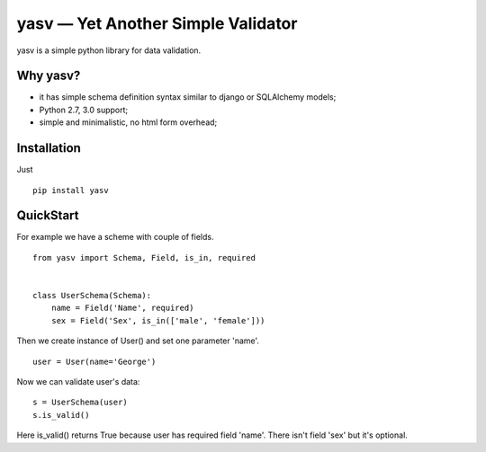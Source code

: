 yasv — Yet Another Simple Validator
===================================

yasv is a simple python library for data validation.

Why yasv?
---------

* it has simple schema definition syntax similar to django or SQLAlchemy models;
* Python 2.7, 3.0 support;
* simple and minimalistic, no html form overhead;

Installation
------------

Just ::

    pip install yasv

QuickStart
----------

For example we have a scheme with couple of fields. ::

    from yasv import Schema, Field, is_in, required


    class UserSchema(Schema):
        name = Field('Name', required)
        sex = Field('Sex', is_in(['male', 'female']))


Then we create instance of User() and set one parameter 'name'. ::

    user = User(name='George')

Now we can validate user's data: ::

    s = UserSchema(user)
    s.is_valid()

Here is_valid() returns True because user has required field 'name'. There isn't
field 'sex' but it's optional.
